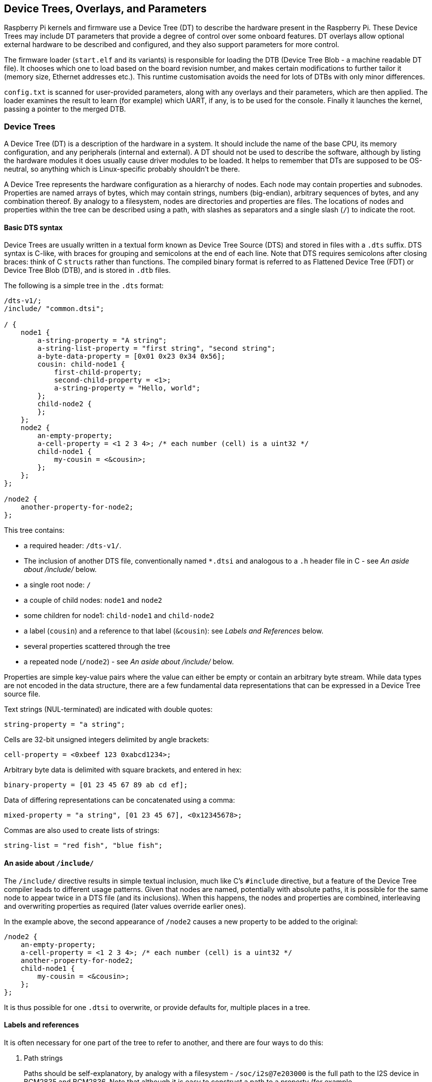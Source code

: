 == Device Trees, Overlays, and Parameters

Raspberry Pi kernels and firmware use a Device Tree (DT) to describe the hardware present in the Raspberry Pi. These Device Trees may include DT parameters that provide a degree of control over some onboard features. DT overlays allow optional external hardware to be described and configured, and they also support parameters for more control.

The firmware loader (`start.elf` and its variants) is responsible for loading the DTB (Device Tree Blob - a machine readable DT file). It chooses which one to load based on the board revision number, and makes certain modifications to further tailor it (memory size, Ethernet addresses etc.). This runtime customisation avoids the need for lots of DTBs with only minor differences.

`config.txt` is scanned for user-provided parameters, along with any overlays and their parameters, which are then applied. The loader examines the result to learn (for example) which UART, if any, is to be used for the console. Finally it launches the kernel, passing a pointer to the merged DTB.

[[part1]]
=== Device Trees

A Device Tree (DT) is a description of the hardware in a system. It should include the name of the base CPU, its memory configuration, and any peripherals (internal and external). A DT should not be used to describe the software, although by listing the hardware modules it does usually cause driver modules to be loaded. It helps to remember that DTs are supposed to be OS-neutral, so anything which is Linux-specific probably shouldn't be there.

A Device Tree represents the hardware configuration as a hierarchy of nodes. Each node may contain properties and subnodes. Properties are named arrays of bytes, which may contain strings, numbers (big-endian), arbitrary sequences of bytes, and any combination thereof. By analogy to a filesystem, nodes are directories and properties are files. The locations of nodes and properties within the tree can be described using a path, with slashes as separators and a single slash (`/`) to indicate the root.

[[part1.1]]
==== Basic DTS syntax

Device Trees are usually written in a textual form known as Device Tree Source (DTS) and stored in files with a `.dts` suffix. DTS syntax is C-like, with braces for grouping and semicolons at the end of each line. Note that DTS requires semicolons after closing braces: think of C ``struct``s rather than functions. The compiled binary format is referred to as Flattened Device Tree (FDT) or Device Tree Blob (DTB), and is stored in `.dtb` files.

The following is a simple tree in the `.dts` format:

----
/dts-v1/;
/include/ "common.dtsi";

/ {
    node1 {
        a-string-property = "A string";
        a-string-list-property = "first string", "second string";
        a-byte-data-property = [0x01 0x23 0x34 0x56];
        cousin: child-node1 {
            first-child-property;
            second-child-property = <1>;
            a-string-property = "Hello, world";
        };
        child-node2 {
        };
    };
    node2 {
        an-empty-property;
        a-cell-property = <1 2 3 4>; /* each number (cell) is a uint32 */
        child-node1 {
            my-cousin = <&cousin>;
        };
    };
};

/node2 {
    another-property-for-node2;
};
----

This tree contains:

* a required header: `/dts-v1/`.
* The inclusion of another DTS file, conventionally named `*.dtsi` and analogous to a `.h` header file in C - see _An aside about /include/_ below.
* a single root node: `/`
* a couple of child nodes: `node1` and `node2`
* some children for node1: `child-node1` and `child-node2`
* a label (`cousin`) and a reference to that label (`&cousin`): see _Labels and References_ below.
* several properties scattered through the tree
* a repeated node (`/node2`) - see _An aside about /include/_ below.

Properties are simple key-value pairs where the value can either be empty or contain an arbitrary byte stream. While data types are not encoded in the data structure, there are a few fundamental data representations that can be expressed in a Device Tree source file.

Text strings (NUL-terminated) are indicated with double quotes:

----
string-property = "a string";
----

Cells are 32-bit unsigned integers delimited by angle brackets:

----
cell-property = <0xbeef 123 0xabcd1234>;
----

Arbitrary byte data is delimited with square brackets, and entered in hex:

----
binary-property = [01 23 45 67 89 ab cd ef];
----

Data of differing representations can be concatenated using a comma:

----
mixed-property = "a string", [01 23 45 67], <0x12345678>;
----

Commas are also used to create lists of strings:

----
string-list = "red fish", "blue fish";
----

[[part1.2]]
==== An aside about `/include/`

The `/include/` directive results in simple textual inclusion, much like C's `#include` directive, but a feature of the Device Tree compiler leads to different usage patterns. Given that nodes are named, potentially with absolute paths, it is possible for the same node to appear twice in a DTS file (and its inclusions). When this happens, the nodes and properties are combined, interleaving and overwriting properties as required (later values override earlier ones).

In the example above, the second appearance of `/node2` causes a new property to be added to the original:

----
/node2 {
    an-empty-property;
    a-cell-property = <1 2 3 4>; /* each number (cell) is a uint32 */
    another-property-for-node2;
    child-node1 {
        my-cousin = <&cousin>;
    };
};
----

It is thus possible for one `.dtsi` to overwrite, or provide defaults for, multiple places in a tree.

[[part1.3]]
==== Labels and references

It is often necessary for one part of the tree to refer to another, and there are four ways to do this:

. Path strings
+
Paths should be self-explanatory, by analogy with a filesystem - `/soc/i2s@7e203000` is the full path to the I2S device in BCM2835 and BCM2836. Note that although it is easy to construct a path to a property (for example, `/soc/i2s@7e203000/status`), the standard APIs don't do that; you first find a node, then choose properties of that node.

. phandles
+
A phandle is a unique 32-bit integer assigned to a node in its `phandle` property. For historical reasons, you may also see a redundant, matching `linux,phandle`. phandles are numbered sequentially, starting from 1; 0 is not a valid phandle. They are usually allocated by the DT compiler when it encounters a reference to a node in an integer context, usually in the form of a label (see below). References to nodes using phandles are simply encoded as the corresponding integer (cell) values; there is no markup to indicate that they should be interpreted as phandles, as that is application-defined.

. Labels
+
Just as a label in C gives a name to a place in the code, a DT label assigns a name to a node in the hierarchy. The compiler takes references to labels and converts them into paths when used in string context (`&node`) and phandles in integer context (`<&node>`); the original labels do not appear in the compiled output. Note that labels contain no structure; they are just tokens in a flat, global namespace.

. Aliases
+
Aliases are similar to labels, except that they do appear in the FDT output as a form of index. They are stored as properties of the `/aliases` node, with each property mapping an alias name to a path string. Although the aliases node appears in the source, the path strings usually appear as references to labels (`&node`), rather then being written out in full. DT APIs that resolve a path string to a node typically look at the first character of the path, treating paths that do not start with a slash as aliases that must first be converted to a path using the `/aliases` table.

[[part1.4]]
==== Device Tree semantics

How to construct a Device Tree, and how best to use it to capture the configuration of some hardware, is a large and complex subject. There are many resources available, some of which are listed below, but several points deserve mentioning in this document:

`compatible` properties are the link between the hardware description and the driver software. When an OS encounters a node with a `compatible` property, it looks it up in its database of device drivers to find the best match. In Linux, this usually results in the driver module being automatically loaded, provided it has been appropriately labelled and not blacklisted.

The `status` property indicates whether a device is enabled or disabled. If the `status` is `ok`, `okay` or absent, then the device is enabled. Otherwise, `status` should be `disabled`, so that the device is disabled. It can be useful to place devices in a `.dtsi` file with the status set to `disabled`. A derived configuration can then include that `.dtsi` and set the status for the devices which are needed to `okay`.

[[part2]]
=== Device Tree Overlays

A modern SoC (System on a Chip) is a very complicated device; a complete Device Tree could be hundreds of lines long. Taking that one step further and placing the SoC on a board with other components only makes matters worse. To keep that manageable, particularly if there are related devices that share components, it makes sense to put the common elements in `.dtsi` files, to be included from possibly multiple `.dts` files.

When a system like Raspberry Pi also supports optional plug-in accessories such as HATs, the problem grows. Ultimately, each possible configuration requires a Device Tree to describe it, but once you factor in all the different base models and the large number of available accessories, the number of combinations starts to multiply rapidly.

What is needed is a way to describe these optional components using a partial Device Tree, and then to be able to build a complete tree by taking a base DT and adding a number of optional elements. You can do this, and these optional elements are called "overlays".

Unless you want to learn how to write overlays for Raspberry Pis, you might prefer to skip on to <<part3,Part 3: Using Device Trees on Raspberry Pi>>.

[[part2.1]]
==== Fragments

A DT overlay comprises a number of fragments, each of which targets one node and its subnodes. Although the concept sounds simple enough, the syntax seems rather strange at first:

----
// Enable the i2s interface
/dts-v1/;
/plugin/;

/ {
    compatible = "brcm,bcm2835";

    fragment@0 {
        target = <&i2s>;
        __overlay__ {
            status = "okay";
            test_ref = <&test_label>;
            test_label: test_subnode {
                dummy;
            };
        };
    };
};
----

The `compatible` string identifies this as being for BCM2835, which is the base architecture for the Raspberry Pi SoCs; if the overlay makes use of features of a Raspberry Pi 4 then `brcm,bcm2711` is the correct value to use, otherwise `brcm,bcm2835` can be used for all Raspberry Pi overlays. Then comes the first (and in this case only) fragment. Fragments should be numbered sequentially from zero. Failure to adhere to this may cause some or all of your fragments to be missed.

Each fragment consists of two parts: a `target` property, identifying the node to apply the overlay to; and the `+__overlay__+` itself, the body of which is added to the target node. The example above can be interpreted as if it were written like this:

----
/dts-v1/;
/plugin/;

/ {
    compatible = "brcm,bcm2835";
};

&i2s {
    status = "okay";
    test_ref = <&test_label>;
    test_label: test_subnode {
        dummy;
    };
};
----

(In fact, with a sufficiently new version of `dtc` you can write it exactly like that and get identical output, but some homegrown tools don't understand this format yet so any overlay that you might want to be included in the standard Raspberry Pi OS kernel should be written in the old format for now).

The effect of merging that overlay with a standard Raspberry Pi base Device Tree (e.g. `bcm2708-rpi-b-plus.dtb`), provided the overlay is loaded afterwards, would be to enable the I2S interface by changing its status to `okay`. But if you try to compile this overlay using:

----
dtc -I dts -O dtb -o 2nd.dtbo 2nd-overlay.dts
----

you will get an error:

----
Label or path i2s not found
----

This shouldn't be too unexpected, since there is no reference to the base `.dtb` or `.dts` file to allow the compiler to find the `i2s` label.

Trying again, this time using the original example and adding the `-@` option to allow unresolved references (and `-Hepapr` to remove some clutter):

----
dtc -@ -Hepapr -I dts -O dtb -o 1st.dtbo 1st-overlay.dts
----

If `dtc` returns an error about the third line, it doesn't have the extensions required for overlay work. Run `sudo apt install device-tree-compiler` and try again - this time, compilation should complete successfully. Note that a suitable compiler is also available in the kernel tree as `scripts/dtc/dtc`, built when the `dtbs` make target is used:

----
make ARCH=arm dtbs
----

It is interesting to dump the contents of the DTB file to see what the compiler has generated:

[,bash]
----
fdtdump 1st.dtbo
/dts-v1/;
// magic:		0xd00dfeed
// totalsize:		0x207 (519)
// off_dt_struct:	0x38
// off_dt_strings:	0x1c8
// off_mem_rsvmap:	0x28
// version:		17
// last_comp_version:	16
// boot_cpuid_phys:	0x0
// size_dt_strings:	0x3f
// size_dt_struct:	0x190

/ {
    compatible = "brcm,bcm2835";
    fragment@0 {
        target = <0xffffffff>;
        __overlay__ {
            status = "okay";
            test_ref = <0x00000001>;
            test_subnode {
                dummy;
                phandle = <0x00000001>;
            };
        };
    };
    __symbols__ {
        test_label = "/fragment@0/__overlay__/test_subnode";
    };
    __fixups__ {
        i2s = "/fragment@0:target:0";
    };
    __local_fixups__ {
        fragment@0 {
            __overlay__ {
                test_ref = <0x00000000>;
            };
        };
    };
};
----

After the verbose description of the file structure there is our fragment. But look carefully - where we wrote `&i2s` it now says `0xffffffff`, a clue that something strange has happened (older versions of dtc might say `0xdeadbeef` instead). The compiler has also added a `phandle` property containing a unique (to this overlay) small integer to indicate that the node has a label, and replaced all references to the label with the same small integer.

After the fragment there are three new nodes:

* `+__symbols__+` lists the labels used in the overlay (`test_label` here), and the path to the labelled node. This node is the key to how unresolved symbols are dealt with.
* `+__fixups__+` contains a list of properties mapping the names of unresolved symbols to lists of paths to cells within the fragments that need patching with the phandle of the target node, once that target has been located. In this case, the path is to the `0xffffffff` value of `target`, but fragments can contain other unresolved references which would require additional fixes.
* `+__local_fixups__+` holds the locations of any references to labels that exist within the overlay - the `test_ref` property. This is required because the program performing the merge will have to ensure that phandle numbers are sequential and unique.

Back in <<part1.3,section 1.3>> it says that "the original labels do not appear in the compiled output", but this isn't true when using the `-@` switch. Instead, every label results in a property in the `+__symbols__+` node, mapping a label to a path, exactly like the `aliases` node. In fact, the mechanism is so similar that when resolving symbols, the Raspberry Pi loader will search the "aliases" node in the absence of a `+__symbols__+` node. This was useful at one time because providing sufficient aliases allowed very old versions of `dtc` to be used to build the base DTB files, but fortunately that is ancient history now.

[[part2.2]]
==== Device Tree parameters

To avoid the need for lots of Device Tree overlays, and to reduce the need for users of peripherals to modify DTS files, the Raspberry Pi loader supports a new feature - Device Tree parameters. This permits small changes to the DT using named parameters, similar to the way kernel modules receive parameters from `modprobe` and the kernel command line. Parameters can be exposed by the base DTBs and by overlays, including HAT overlays.

Parameters are defined in the DTS by adding an `+__overrides__+` node to the root. It contains properties whose names are the chosen parameter names, and whose values are a sequence comprising a phandle (reference to a label) for the target node, and a string indicating the target property; string, integer (cell) and boolean properties are supported.

[[part2.2.1]]
===== String parameters

String parameters are declared like this:

----
name = <&label>,"property";
----

where `label` and `property` are replaced by suitable values. String parameters can cause their target properties to grow, shrink, or be created.

Note that properties called `status` are treated specially; non-zero/true/yes/on values are converted to the string `"okay"`, while zero/false/no/off becomes `"disabled"`.

[[part2.2.2]]
===== Integer parameters

Integer parameters are declared like this:

----
name = <&label>,"property.offset"; // 8-bit
name = <&label>,"property;offset"; // 16-bit
name = <&label>,"property:offset"; // 32-bit
name = <&label>,"property#offset"; // 64-bit
----

where `label`, `property` and `offset` are replaced by suitable values; the offset is specified in bytes relative to the start of the property (in decimal by default), and the preceding separator dictates the size of the parameter. In a change from earlier implementations, integer parameters may refer to non-existent properties or to offsets beyond the end of an existing property.

[[part2.2.3]]
===== Boolean parameters

Device Tree encodes boolean values as zero-length properties; if present then the property is true, otherwise it is false. They are defined like this:

----
boolean_property; // Set 'boolean_property' to true
----

Note that a property is assigned the value `false` by not defining it. Boolean parameters are declared like this:

----
name = <&label>,"property?";
----

where `label` and `property` are replaced by suitable values.

Inverted booleans invert the input value before applying it in the same was as a regular boolean; they are declared similarly, but use `!` to indicate the inversion:

----
name = <&label>,"property!";
----

Boolean parameters can cause properties to be created or deleted, but they can't delete a property that already exists in the base DTB.

[[part2.2.4]]
===== Byte string parameters

Byte string properties are arbitrary sequences of bytes, e.g. MAC addresses. They accept strings of hexadecimal bytes, with or without colons between the bytes.

----
mac_address = <&ethernet0>,"local_mac_address[";
----

The `[` was chosen to match the DT syntax for declaring a byte string:

----
local_mac_address = [aa bb cc dd ee ff];
----

[[part2.2.5]]
===== Parameters with multiple targets

There are some situations where it is convenient to be able to set the same value in multiple locations within the Device Tree. Rather than the ungainly approach of creating multiple parameters, it is possible to add multiple targets to a single parameter by concatenating them, like this:

----
    __overrides__ {
        gpiopin = <&w1>,"gpios:4",
                  <&w1_pins>,"brcm,pins:0";
        ...
    };
----

(example taken from the `w1-gpio` overlay)

NOTE: It is even possible to target properties of different types with a single parameter. You could reasonably connect an "enable" parameter to a `status` string, cells containing zero or one, and a proper boolean property.

[[part2.2.6]]
===== Literal assignments

As seen in <<part2.2.5,2.2.5>>, the DT parameter mechanism allows multiple targets to be patched from the same parameter, but the utility is limited by the fact that the same value has to be written to all locations (except for format conversion and the negation available from inverted booleans). The addition of embedded literal assignments allows a parameter to write arbitrary values, regardless of the parameter value supplied by the user.

Assignments appear at the end of a declaration, and are indicated by a `=`:

----
str_val  = <&target>,"strprop=value";              // 1
int_val  = <&target>,"intprop:0=42                 // 2
int_val2 = <&target>,"intprop:0=",<42>;            // 3
bytes    = <&target>,"bytestr[=b8:27:eb:01:23:45"; // 4
----

Lines 1, 2 and 4 are fairly obvious, but line 3 is more interesting because the value appears as an integer (cell) value. The DT compiler evaluates integer expressions at compile time, which might be convenient (particularly if macro values are used), but the cell can also contain a reference to a label:

----
// Force an LED to use a GPIO on the internal GPIO controller.
exp_led = <&led1>,"gpios:0=",<&gpio>,
          <&led1>,"gpios:4";
----

When the overlay is applied, the label will be resolved against the base DTB in the usual way. Note that it is a good idea to split multi-part parameters over multiple lines like this to make them easier to read - something that becomes more necessary with the addition of cell value assignments like this.

Bear in mind that parameters do nothing unless they are applied - a default value in a lookup table is ignored unless the parameter name is used without assigning a value.

[[part2.2.7]]
===== Lookup tables

Lookup tables allow parameter input values to be transformed before they are used. They act as associative arrays, rather like switch/case statements:

----
phonetic = <&node>,"letter{a=alpha,b=bravo,c=charlie,d,e,='tango uniform'}";
bus      = <&fragment>,"target:0{0=",<&i2c0>,"1=",<&i2c1>,"}";
----

A key with no `=value` means to use the key as the value, an `=` with no key before it is the default value in the case of no match, and starting or ending the list with a comma (or an empty key=value pair anywhere) indicates that the unmatched input value should be used unaltered; otherwise, not finding a match is an error.

NOTE: The comma separator within the table string after a cell integer value is implicit - adding one explicitly creates an empty pair (see above).

NOTE: As lookup tables operate on input values and literal assignments ignore them, it's not possible to combine the two - characters after the closing `}` in the lookup declaration are treated as an error.

[[part2.2.8]]
===== Overlay/fragment parameters

The DT parameter mechanism as described has a number of limitations, including no easy way to create arrays of integers and the inability to create new nodes. One way to overcome some of these limitations is to conditionally include or exclude certain fragments.

A fragment can be excluded from the final merge process (disabled) by renaming the `+__overlay__+` node to `+__dormant__+`. The parameter declaration syntax has been extended to allow the otherwise illegal zero target phandle to indicate that the following string contains operations at fragment or overlay scope. So far, four operations have been implemented:

----
+<n>    // Enable fragment <n>
-<n>    // Disable fragment <n>
=<n>    // Enable fragment <n> if the assigned parameter value is true, otherwise disable it
!<n>    // Enable fragment <n> if the assigned parameter value is false, otherwise disable it
----

Examples:

----
just_one    = <0>,"+1-2"; // Enable 1, disable 2
conditional = <0>,"=3!4"; // Enable 3, disable 4 if value is true,
                          // otherwise disable 3, enable 4.
----

The `i2c-rtc` overlay uses this technique.

[[part2.2.9]]
===== Special properties

A few property names, when targeted by a parameter, get special handling. One you may have noticed already - `status` - which will convert a boolean to either `okay` for true and `disabled` for false.

Assigning to the `bootargs` property appends to it rather than overwriting it - this is how settings can be added to the kernel command line.

The `reg` property is used to specify device addresses - the location of a memory-mapped hardware block, the address on an I2C bus, etc. The names of child nodes should be qualified with their addresses in hexadecimal, using `@` as a separator:

----
        bmp280@76 {
            reg = <0x77>;
            ...
        };
----

When assigning to the `reg` property, the address portion of the parent node name will be replaced with the assigned value. This can be used to prevent a node name clash when using the same overlay multiple times - a technique used by the `i2c-gpio` overlay.

The `name` property is a pseudo-property - it shouldn't appear in a DT, but assigning to it causes the name of its parent node to be changed to the assigned value. Like the `reg` property, this can be used to give nodes unique names.

[[part2.2.10]]
===== The overlay map file

The introduction of the Raspberry Pi 4, built around the BCM2711 SoC, brought with it many changes; some of these changes are additional interfaces, and some are modifications to (or removals of) existing interfaces. There are new overlays intended specifically for the Raspberry Pi 4 that don't make sense on older hardware, e.g. overlays that enable the new SPI, I2C and UART interfaces, but other overlays don't apply correctly even though they control features that are still relevant on the new device.

There is therefore a need for a method of tailoring an overlay to multiple platforms with differing hardware. Supporting them all in a single .dtbo file would require heavy use of hidden ("dormant") fragments and a switch to an on-demand symbol resolution mechanism so that a missing symbol that isn't needed doesn't cause a failure. A simpler solution is to add a facility to map an overlay name to one of several implementation files depending on the current platform.

The overlay map, which is rolling out with the switch to Linux 5.4, is a file that gets loaded by the firmware at bootup. It is written in DTS source format - `overlay_map.dts`, compiled to `overlay_map.dtb` and stored in the overlays directory.

This is an edited version of the current map file (see the https://github.com/raspberrypi/linux/blob/rpi-5.4.y/arch/arm/boot/dts/overlays/overlay_map.dts[full version]):

----
/ {
    vc4-kms-v3d {
        bcm2835;
        bcm2711 = "vc4-kms-v3d-pi4";
    };

    vc4-kms-v3d-pi4 {
        bcm2711;
    };

    uart5 {
        bcm2711;
    };

    pi3-disable-bt {
        renamed = "disable-bt";
    };

    lirc-rpi {
        deprecated = "use gpio-ir";
    };
};
----

Each node has the name of an overlay that requires special handling. The properties of each node are either platform names or one of a small number of special directives. The current supported platforms are `bcm2835`, which includes all Raspberry Pis built around the BCM2835, BCM2836 and BCM2837 SoCs, and `bcm2711` for Raspberry Pi 4B.

A platform name with no value (an empty property) indicates that the current overlay is compatible with the platform; for example, `vc4-kms-v3d` is compatible with the `bcm2835` platform. A non-empty value for a platform is the name of an alternative overlay to use in place of the requested one; asking for `vc4-kms-v3d` on BCM2711 results in `vc4-kms-v3d-pi4` being loaded instead. Any platform not included in an overlay's node is not compatible with that overlay.

The second example node - `vc4-kms-v3d-pi4` - could be inferred from the content of `vc4-kms-v3d`, but that intelligence goes into the construction of the file, not its interpretation.

In the event that a platform is not listed for an overlay, one of the special directives may apply:

* The `renamed` directive indicates the new name of the overlay (which should be largely compatible with the original), but also logs a warning about the rename.
* The `deprecated` directive contains a brief explanatory error message which will be logged after the common prefix `+overlay '...' is deprecated:+`.

Remember: only exceptions need to be listed - the absence of a node for an overlay means that the default file should be used for all platforms.

Accessing diagnostic messages from the firmware is covered in <<part5.1,Debugging>>.

The `dtoverlay` and `dtmerge` utilities have been extended to support the map file:

* `dtmerge` extracts the platform name from the compatible string in the base DTB.
* `dtoverlay` reads the compatible string from the live Device Tree at `/proc/device-tree`, but you can use the `-p` option to supply an alternate platform name (useful for dry runs on a different platform).

They both send errors, warnings and any debug output to STDERR.

[[part2.2.11]]
===== Examples

Here are some examples of different types of properties, with parameters to modify them:

----
/ {
    fragment@0 {
        target-path = "/";
        __overlay__ {

            test: test_node {
                string = "hello";
                status = "disabled";
                bytes = /bits/ 8 <0x67 0x89>;
                u16s = /bits/ 16 <0xabcd 0xef01>;
                u32s = /bits/ 32 <0xfedcba98 0x76543210>;
                u64s = /bits/ 64 < 0xaaaaa5a55a5a5555 0x0000111122223333>;
                bool1; // Defaults to true
                       // bool2 defaults to false
                mac = [01 23 45 67 89 ab];
                spi = <&spi0>;
            };
        };
    };

    fragment@1 {
        target-path = "/";
        __overlay__ {
            frag1;
        };
    };

    fragment@2 {
        target-path = "/";
        __dormant__ {
            frag2;
        };
    };

    __overrides__ {
        string =      <&test>,"string";
        enable =      <&test>,"status";
        byte_0 =      <&test>,"bytes.0";
        byte_1 =      <&test>,"bytes.1";
        u16_0 =       <&test>,"u16s;0";
        u16_1 =       <&test>,"u16s;2";
        u32_0 =       <&test>,"u32s:0";
        u32_1 =       <&test>,"u32s:4";
        u64_0 =       <&test>,"u64s#0";
        u64_1 =       <&test>,"u64s#8";
        bool1 =       <&test>,"bool1!";
        bool2 =       <&test>,"bool2?";
        entofr =      <&test>,"english",
                      <&test>,"french{hello=bonjour,goodbye='au revoir',weekend}";
        pi_mac =      <&test>,"mac[{1=b8273bfedcba,2=b8273b987654}";
        spibus =      <&test>,"spi:0[0=",<&spi0>,"1=",<&spi1>,"2=",<&spi2>;

        only1 =       <0>,"+1-2";
        only2 =       <0>,"-1+2";
        enable1 =     <0>,"=1";
        disable2 =    <0>,"!2";
    };
};
----

For further examples, there is a large collection of overlay source files https://github.com/raspberrypi/linux/tree/rpi-5.4.y/arch/arm/boot/dts/overlays[hosted in the Raspberry Pi Linux GitHub repository].

[[part2.3]]
==== Exporting labels

The overlay handling in the firmware and the run-time overlay application using the `dtoverlay` utility treat labels defined in an overlay as being private to that overlay. This avoids the need to invent globally unique names for labels (which keeps them short), and it allows the same overlay to be used multiple times without clashing (provided some tricks are used - see <<part2.2.9,Special properties>>).

Sometimes, however, it is very useful to be able to create a label with one overlay and use it from another. Firmware released since 14th February 2020 has the ability to declare some labels as being global - the `+__exports__+` node:

----
    ...
    public: ...

    __exports__ {
        public; // Export the label 'public' to the base DT
    };
};
----

When this overlay is applied, the loader strips out all symbols except those that have been exported, in this case `public`, and rewrites the path to make it relative to the target of the fragment containing the label. Overlays loaded after this one can then refer to `&public`.

[[part2.4]]
==== Overlay application order

Under most circumstances it shouldn't matter which order the fragments are applied, but for overlays that patch themselves (where the target of a fragment is a label in the overlay, known as an intra-overlay fragment) it becomes important. In older firmware, fragments are applied strictly in order, top to bottom. With firmware released since 14th February 2020, fragments are applied in two passes:

. First the fragments that target other fragments are applied and hidden.
. Then the regular fragments are applied.

This split is particularly important for runtime overlays, since step (i) occurs in the `dtoverlay` utility, and step (ii) is performed by the kernel (which can't handle intra-overlay fragments).

[[part3]]
=== Using Device Trees on Raspberry Pi

[[part3.1]]
==== DTBs, overlays and config.txt

On a Raspberry Pi it is the job of the loader (one of the `start.elf` images) to combine overlays with an appropriate base device tree, and then to pass a fully resolved Device Tree to the kernel. The base Device Trees are located alongside `start.elf` in the FAT partition (/boot from Linux), named `bcm2711-rpi-4-b.dtb`, `bcm2710-rpi-3-b-plus.dtb`, etc. Note that some models (3A+, A, A+) will use the "b" equivalents (3B+, B, B+), respectively. This selection is automatic, and allows the same SD card image to be used in a variety of devices.

NOTE: DT and ATAGs are mutually exclusive, and passing a DT blob to a kernel that doesn't understand it will cause a boot failure. The firmware will always try to load the DT and pass it to the kernel, since all kernels since rpi-4.4.y will not function without a DTB. You can override this by adding `device_tree=` in config.txt, which forces the use of ATAGs, which can be useful for simple "bare-metal" kernels.

[ The firmware used to look for a trailer appended to kernels by the `mkknlimg` utility, but support for this has been withdrawn. ]

The loader now supports builds using bcm2835_defconfig, which selects the upstreamed BCM2835 support. This configuration will cause `bcm2835-rpi-b.dtb` and `bcm2835-rpi-b-plus.dtb` to be built. If these files are copied with the kernel, then the loader will attempt to load one of those DTBs by default.

In order to manage Device Tree and overlays, the loader supports a number of `config.txt` directives:

----
dtoverlay=acme-board
dtparam=foo=bar,level=42
----

This will cause the loader to look for `overlays/acme-board.dtbo` in the firmware partition, which Raspberry Pi OS mounts on `/boot`. It will then search for parameters `foo` and `level`, and assign the indicated values to them.

The loader will also search for an attached HAT with a programmed EEPROM, and load the supporting overlay from there - either directly or by name from the "overlays" directory; this happens without any user intervention.

There are several ways to tell that the kernel is using Device Tree:

. The "Machine model:" kernel message during bootup has a board-specific value such as "Raspberry Pi 2 Model B", rather than "BCM2709".
. `/proc/device-tree` exists, and contains subdirectories and files that exactly mirror the nodes and properties of the DT.

With a Device Tree, the kernel will automatically search for and load modules that support the indicated enabled devices. As a result, by creating an appropriate DT overlay for a device you save users of the device from having to edit `/etc/modules`; all of the configuration goes in `config.txt`, and in the case of a HAT, even that step is unnecessary. Note, however, that layered modules such as `i2c-dev` still need to be loaded explicitly.

The flipside is that because platform devices don't get created unless requested by the DTB, it should no longer be necessary to blacklist modules that used to be loaded as a result of platform devices defined in the board support code. In fact, current Raspberry Pi OS images ship with no blacklist files (except for some WLAN devices where multiple drivers are available).

[[part3.2]]
==== DT parameters

As described above, DT parameters are a convenient way to make small changes to a device's configuration. The current base DTBs support parameters for enabling and controlling the onboard audio, I2C, I2S and SPI interfaces without using dedicated overlays. In use, parameters look like this:

----
dtparam=audio=on,i2c_arm=on,i2c_arm_baudrate=400000,spi=on
----

NOTE: Multiple assignments can be placed on the same line, but ensure you don't exceed the 80-character limit.

If you have an overlay that defines some parameters, they can be specified either on subsequent lines like this:

----
dtoverlay=lirc-rpi
dtparam=gpio_out_pin=16
dtparam=gpio_in_pin=17
dtparam=gpio_in_pull=down
----

or appended to the overlay line like this:

----
dtoverlay=lirc-rpi,gpio_out_pin=16,gpio_in_pin=17,gpio_in_pull=down
----

Overlay parameters are only in scope until the next overlay is loaded. In the event of a parameter with the same name being exported by both the overlay and the base, the parameter in the overlay takes precedence; for clarity, it's recommended that you avoid doing this. To expose the parameter exported by the base DTB instead, end the current overlay scope using:

----
dtoverlay=
----

[[part3.3]]
==== Board-specific labels and parameters

Raspberry Pi boards have two I2C interfaces. These are nominally split: one for the ARM, and one for VideoCore (the "GPU"). On almost all models, `i2c1` belongs to the ARM and `i2c0` to VC, where it is used to control the camera and read the HAT EEPROM. However, there are two early revisions of the Model B that have those roles reversed.

To make it possible to use one set of overlays and parameters with all Raspberry Pis, the firmware creates some board-specific DT parameters. These are:

----
i2c/i2c_arm
i2c_vc
i2c_baudrate/i2c_arm_baudrate
i2c_vc_baudrate
----

These are aliases for `i2c0`, `i2c1`, `i2c0_baudrate`, and `i2c1_baudrate`. It is recommended that you only use `i2c_vc` and `i2c_vc_baudrate` if you really need to - for example, if you are programming a HAT EEPROM (which is better done using a software I2C bus using the `i2c-gpio` overlay). Enabling `i2c_vc` can stop the Raspberry Pi Camera or Raspberry Pi Touch Display functioning correctly.

For people writing overlays, the same aliasing has been applied to the labels on the I2C DT nodes. Thus, you should write:

----
fragment@0 {
    target = <&i2c_arm>;
    __overlay__ {
        status = "okay";
    };
};
----

Any overlays using the numeric variants will be modified to use the new aliases.

[[part3.4]]
==== HATs and Device Tree

A Raspberry Pi HAT is an add-on board with an embedded EEPROM designed for a Raspberry Pi with a 40-pin header. The EEPROM includes any DT overlay required to enable the board (or the name of an overlay to load from the filing system), and this overlay can also expose parameters.

The HAT overlay is automatically loaded by the firmware after the base DTB, so its parameters are accessible until any other overlays are loaded, or until the overlay scope is ended using `dtoverlay=`. If for some reason you want to suppress the loading of the HAT overlay, put `dtoverlay=` before any other `dtoverlay` or `dtparam` directive.

[[part3.5]]
==== Dynamic Device Tree

As of Linux 4.4, Raspberry Pi kernels support the dynamic loading of overlays and parameters. Compatible kernels manage a stack of overlays that are applied on top of the base DTB. Changes are immediately reflected in `/proc/device-tree` and can cause modules to be loaded and platform devices to be created and destroyed.

The use of the word "stack" above is important - overlays can only be added and removed at the top of the stack; changing something further down the stack requires that anything on top of it must first be removed.

There are some new commands for managing overlays:

[[part3.5.1]]
===== The `dtoverlay` command

`dtoverlay` is a command line utility that loads and removes overlays while the system is running, as well as listing the available overlays and displaying their help information.
Use `dtoverlay -h` to get usage information:

----
Usage:
  dtoverlay <overlay> [<param>=<val>...]
                           Add an overlay (with parameters)
  dtoverlay -D [<idx>]     Dry-run (prepare overlay, but don't apply -
                           save it as dry-run.dtbo)
  dtoverlay -r [<overlay>] Remove an overlay (by name, index or the last)
  dtoverlay -R [<overlay>] Remove from an overlay (by name, index or all)
  dtoverlay -l             List active overlays/params
  dtoverlay -a             List all overlays (marking the active)
  dtoverlay -h             Show this usage message
  dtoverlay -h <overlay>   Display help on an overlay
  dtoverlay -h <overlay> <param>..  Or its parameters
    where <overlay> is the name of an overlay or 'dtparam' for dtparams
Options applicable to most variants:
    -d <dir>    Specify an alternate location for the overlays
                (defaults to /boot/overlays or /flash/overlays)
    -v          Verbose operation
----

Unlike the `config.txt` equivalent, all parameters to an overlay must be included in the same command line - the <<part3.5.2,dtparam>> command is only for parameters of the base DTB.

Two points to note:

. Command variants that change kernel state (adding and removing things) require root privilege, so you may need to prefix the command with `sudo`.
. Only overlays and parameters applied at run-time can be unloaded - an overlay or parameter applied by the firmware becomes "baked in" such that it won't be listed by `dtoverlay` and can't be removed.

[[part3.5.2]]
===== The `dtparam` command

`dtparam` creates and loads an overlay that has largely the same effect as using a dtparam directive in `config.txt`. In usage it is largely equivalent to `dtoverlay` with an overlay name of `-`, but there are a few differences:

. `dtparam` will list the help information for all known parameters of the base DTB. Help on the dtparam command is still available using `dtparam -h`.
. When indicating a parameter for removal, only index numbers can be used (not names).
. Not all Linux subsystems respond to the addition of devices at runtime - I2C, SPI and sound devices work, but some won't.

[[part3.5.3]]
===== Guidelines for writing runtime-capable overlays

This area is poorly documented, but here are some accumulated tips:

* The creation or deletion of a device object is triggered by a node being added or removed, or by the status of a node changing from disabled to enabled or vice versa. Beware - the absence of a "status" property means the node is enabled.
* Don't create a node within a fragment that will overwrite an existing node in the base DTB - the kernel will rename the new node to make it unique. If you want to change the properties of an existing node, create a fragment that targets it.
* ALSA doesn't prevent its codecs and other components from being unloaded while they are in use. Removing an overlay can cause a kernel exception if it deletes a codec that is still being used by a sound card. Experimentation found that devices are deleted in the reverse of fragment order in the overlay, so placing the node for the card after the nodes for the components allows an orderly shutdown.

[[part3.5.4]]
===== Caveats

The loading of overlays at runtime is a recent addition to the kernel, and so far there is no accepted way to do this from userspace. By hiding the details of this mechanism behind commands the aim is to insulate users from changes in the event that a different kernel interface becomes standardised.

* Some overlays work better at run-time than others. Parts of the Device Tree are only used at boot time - changing them using an overlay will not have any effect.
* Applying or removing some overlays may cause unexpected behaviour, so it should be done with caution. This is one of the reasons it requires `sudo`.
* Unloading the overlay for an ALSA card can stall if something is actively using ALSA - the LXPanel volume slider plugin demonstrates this effect. To enable overlays for sound cards to be removed, the `lxpanelctl` utility has been given two new options - `alsastop` and `alsastart` - and these are called from the auxiliary scripts `dtoverlay-pre` and `dtoverlay-post` before and after overlays are loaded or unloaded, respectively.
* Removing an overlay will not cause a loaded module to be unloaded, but it may cause the reference count of some modules to drop to zero. Running `rmmod -a` twice will cause unused modules to be unloaded.
* Overlays have to be removed in reverse order. The commands will allow you to remove an earlier one, but all the intermediate ones will be removed and re-applied, which may have unintended consequences.
* Only Device Tree nodes at the top level of the tree and children of a bus node will be probed. For nodes added at run-time there is the further limitation that the bus must register for notifications of the addition and removal of children. However, there are exceptions that break this rule and cause confusion: the kernel explicitly scans the entire tree for some device types - clocks and interrupt controller being the two main ones - in order to (for clocks) initialise them early and/or (for interrupt controllers) in a particular order. This search mechanism only happens during booting and so doesn't work for nodes added by an overlay at run-time. It is therefore recommended for overlays to place fixed-clock nodes in the root of the tree unless it is guaranteed that the overlay will not be used at run-time.

[[part3.6]]
==== Supported overlays and parameters

As it is too time-consuming to document the individual overlays here, please refer to the https://github.com/raspberrypi/firmware/blob/master/boot/overlays/README[README] file found alongside the overlay `.dtbo` files in `/boot/overlays`. It is kept up-to-date with additions and changes.

[[part4]]
=== Firmware parameters
The firmware uses the special https://www.kernel.org/doc/html/latest/devicetree/usage-model.html#runtime-configuration[/chosen] node to pass parameters between the bootloader and/or firmware and the operating system.

`boot-mode` - 32-bit integer

The boot-mode used to load the kernel. See xref:raspberry-pi.adoc#BOOT_ORDER[BOOT_ORDER].

`overlay_prefix` - string

The xref:config_txt.adoc#overlay_prefix[overlay_prefix] string selected by `config.txt`.

`os_prefix` - string

The xref:config_txt.adoc#os_prefix[os_prefix] string selected by `config.txt`.

`partition` - 32-bit integer

The partition number used during boot. If a `boot.img` ramdisk is loaded then this refers to partition that the ramdisk was loaded from rather than the partition number within the ramdisk.

`pm_rsts` - 32-bit integer

The value of the `PM_RSTS` register during boot.

`rpi-boardrev-ext` - 32-bit integer

The extended board revision code from xref:raspberry-pi.adoc#otp-register-and-bit-definitions[OTP row 33].

`rpi-country-code` - 32-bit integer

The country code used used by https://github.com/raspberrypi-ui/piwiz[PiWiz] - Pi400 only.

`tryboot` - 32-bit integer

Set to `1` if the `tryboot` flag was set at boot.

==== BCM2711 bootloader properties `/chosen/bootloader`
The following properties are specific to BCM2711 SPI EEPROM bootloader.

`build_timestamp` - 32-bit integer

The UTC build time for the EEPROM bootloader.

`capabilities` - 32-bit integer

This bit field, which describes the features supported by the current bootloader. This may be used to check whether a feature (e.g. USB boot) is supported before enabling it in the bootloader EEPROM config.

|===
| Bit | Feature

| 0
| xref:raspberry-pi.adoc#usb-mass-storage-boot[USB boot] using the VLI USB host controller.

| 1
| xref:remote-access.adoc#network-boot-your-raspberry-pi[Network boot]

| 2
| xref:raspberry-pi.adoc#fail-safe-os-updates-tryboot[TRYBOOT_A_B] mode.

| 3
| xref:raspberry-pi.adoc#fail-safe-os-updates-tryboot[TRYBOOT]

| 4
| xref:raspberry-pi.adoc#usb-mass-storage-boot[USB boot] using the built-in xHCI USB host controller.

| 5
| xref:raspberry-pi.adoc#boot_ramdisk[RAM disk - boot.img]

| 6
| xref:raspberry-pi.adoc#nvme-ssd-boot[NVMe boot]

| 7
| https://github.com/raspberrypi/usbboot/blob/master/Readme.md#secure-boot[Secure Boot]
|===

`update_timestamp` - 32-bit integer

The UTC update timestamp set by `rpi-eeprom-update`.

`signed_boot` - 32-bit integer

If secure-boot is enabled then this bit field will be non-zero. The individual bits indicate the current secure-boot configuration.

|===
| Bit | Description

| 0
| `SIGNED_BOOT` was defined in the EEPROM config file.

| 1
| Reserved.

| 2
| The ROM development key has been revoked.  See xref:raspberry-pi.adoc#revoke_devkey[revoke_devkey].

| 3
| The customer public key digest has been written to OTP. See xref:raspberry-pi.adoc#program_pubkey[program_pubkey].

| 4..31
| Reserved.
|===

`version` - string

The Git version string for the bootloader.

==== BCM2711 USB boot properties `/chosen/bootloader/usb`
The following properties are defined if the system was booted from USB. These may be used to uniquely identify the USB boot device.

`usb-version` - 32-bit integer

The USB major protocol version (2 or 3).

`route-string` - 32-bit integer
The USB route-string identifier for the device as defined by the USB 3.0 specification.

`root-hub-port-number` - 32-bit integer

The root hub port number that the boot device is connected to - possibly via other USB hubs.

`lun` - 32-bit integer

The Logical Unit Number for the mass-storage device.


[[part5]]
=== Troubleshooting

[[part5.1]]
==== Debugging

The loader will skip over missing overlays and bad parameters, but if there are serious errors, such as a missing or corrupt base DTB or a failed overlay merge, then the loader will fall back to a non-DT boot. If this happens, or if your settings don't behave as you expect, it is worth checking for warnings or errors from the loader:

----
sudo vcdbg log msg
----

Extra debugging can be enabled by adding `dtdebug=1` to `config.txt`.

You can create a human-readable representation of the current state of DT like this:

----
dtc -I fs /proc/device-tree
----

This can be useful to see the effect of merging overlays onto the underlying tree.

If kernel modules don't load as expected, check that they aren't blacklisted in `/etc/modprobe.d/raspi-blacklist.conf`; blacklisting shouldn't be necessary when using Device Tree. If that shows nothing untoward, you can also check that the module is exporting the correct aliases by searching `/lib/modules/<version>/modules.alias` for the `compatible` value. Otherwise, your driver is probably missing either:

----
.of_match_table = xxx_of_match,
----

or:

----
MODULE_DEVICE_TABLE(of, xxx_of_match);
----

Failing that, `depmod` has failed or the updated modules haven't been installed on the target filesystem.

[[part5.2]]
==== Testing overlays using dtmerge, dtdiff and ovmerge

Alongside the `dtoverlay` and `dtparam` commands is a utility for applying an overlay to a DTB - `dtmerge`. To use it you first need to obtain your base DTB, which can be obtained in one of two ways:

a) generate it from the live DT state in `/proc/device-tree`:

----
dtc -I fs -O dtb -o base.dtb /proc/device-tree
----

This will include any overlays and parameters you have applied so far, either in `config.txt` or by loading them at runtime, which may or may not be what you want. Alternatively...

b) copy it from the source DTBs in /boot. This won't include overlays and parameters, but it also won't include any other modifications by the firmware. To allow testing of all overlays, the `dtmerge` utility will create some of the board-specific aliases ("i2c_arm", etc.), but this means that the result of a merge will include more differences from the original DTB than you might expect. The solution to this is to use dtmerge to make the copy:

----
dtmerge /boot/bcm2710-rpi-3-b.dtb base.dtb -
----

(the `-` indicates an absent overlay name).

You can now try applying an overlay or parameter:

----
dtmerge base.dtb merged.dtb - sd_overclock=62
dtdiff base.dtb merged.dtb
----

which will return:

----
--- /dev/fd/63  2016-05-16 14:48:26.396024813 +0100
+++ /dev/fd/62  2016-05-16 14:48:26.396024813 +0100
@@ -594,7 +594,7 @@
                };

                sdhost@7e202000 {
-                       brcm,overclock-50 = <0x0>;
+                       brcm,overclock-50 = <0x3e>;
                        brcm,pio-limit = <0x1>;
                        bus-width = <0x4>;
                        clocks = <0x8>;
----

You can also compare different overlays or parameters.

----
dtmerge base.dtb merged1.dtb /boot/overlays/spi1-1cs.dtbo
dtmerge base.dtb merged2.dtb /boot/overlays/spi1-2cs.dtbo
dtdiff merged1.dtb merged2.dtb
----

to get:

----
--- /dev/fd/63  2016-05-16 14:18:56.189634286 +0100
+++ /dev/fd/62  2016-05-16 14:18:56.189634286 +0100
@@ -453,7 +453,7 @@

                        spi1_cs_pins {
                                brcm,function = <0x1>;
-                               brcm,pins = <0x12>;
+                               brcm,pins = <0x12 0x11>;
                                phandle = <0x3e>;
                        };

@@ -725,7 +725,7 @@
                        #size-cells = <0x0>;
                        clocks = <0x13 0x1>;
                        compatible = "brcm,bcm2835-aux-spi";
-                       cs-gpios = <0xc 0x12 0x1>;
+                       cs-gpios = <0xc 0x12 0x1 0xc 0x11 0x1>;
                        interrupts = <0x1 0x1d>;
                        linux,phandle = <0x30>;
                        phandle = <0x30>;
@@ -743,6 +743,16 @@
                                spi-max-frequency = <0x7a120>;
                                status = "okay";
                        };
+
+                       spidev@1 {
+                               #address-cells = <0x1>;
+                               #size-cells = <0x0>;
+                               compatible = "spidev";
+                               phandle = <0x41>;
+                               reg = <0x1>;
+                               spi-max-frequency = <0x7a120>;
+                               status = "okay";
+                       };
                };

                spi@7e2150C0 {
----

The https://github.com/raspberrypi/utils[Utils] repo includes another DT utility - `ovmerge`. Unlike `dtmerge`, `ovmerge` combines file and applies overlays in source form. Because the overlay is never compiled, labels are preserved and the result is usually more readable. It also has a number of other tricks, such as the ability to list the order of file inclusion.

[[part5.3]]
==== Forcing a specific Device Tree

If you have very specific needs that aren't supported by the default DTBs, or if you just want to experiment with writing your own DTs, you can tell the loader to load an alternate DTB file like this:

----
device_tree=my-pi.dtb
----

[[part5.4]]
==== Disabling Device Tree usage

Since the switch to the 4.4 kernel and the use of more upstream drivers, Device Tree usage is required in Raspberry Pi Linux kernels. However, for bare metal and other OSs, the method of disabling DT usage is to add:

----
device_tree=
----

to `config.txt`.

[[part5.5]]
==== Shortcuts and syntax variants

The loader understands a few shortcuts:

----
dtparam=i2c_arm=on
dtparam=i2s=on
----

can be shortened to:

----
dtparam=i2c,i2s
----

(`i2c` is an alias of `i2c_arm`, and the `=on` is assumed). It also still accepts the long-form versions: `device_tree_overlay` and `device_tree_param`.

[[part5.6]]
==== Other DT commands available in config.txt

`device_tree_address`
This is used to override the address where the firmware loads the device tree (not dt-blob). By default the firmware will choose a suitable place.

`device_tree_end`
This sets an (exclusive) limit to the loaded device tree. By default the device tree can grow to the end of usable memory, which is almost certainly what is required.

`dtdebug`
If non-zero, turn on some extra logging for the firmware's device tree processing.

`enable_uart`
Enable the primary/console xref:configuration.adoc#configuring-uarts[UART] (ttyS0 on a Raspberry Pi 3, 4, 400, Zero W and Zero 2 W, ttyAMA0 otherwise - unless swapped with an overlay such as miniuart-bt). If the primary UART is ttyAMA0 then `enable_uart` defaults to 1 (enabled), otherwise it defaults to 0 (disabled). This is because it is necessary to stop the core frequency from changing which would make ttyS0 unusable, so `enable_uart=1` implies `core_freq=250` (unless `force_turbo=1`). In some cases this is a performance hit, so it is off by default. 

`overlay_prefix`
Specifies a subdirectory/prefix from which to load overlays - defaults to "overlays/". Note the trailing "/". If desired you can add something after the final "/" to add a prefix to each file, although this is not likely to be needed.

Further ports can be controlled by the DT, for more details see <<part3,section 3>>.

[[part5.7]]
==== Further help

If you've read through this document and not found the answer to a Device Tree problem, there is help available. The author can usually be found on Raspberry Pi forums, particularly the https://forums.raspberrypi.com/viewforum.php?f=107[Device Tree] forum.

